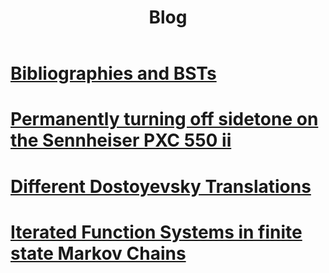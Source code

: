 #+TITLE: Blog
#+HTML_HEAD_EXTRA: <style> h2 {font-size: 1.2rem; line-height: 1.625rem;} </style>

# * [[./citekey][Citekeys: what format do I choose?@@html:!&#8253;@@]]


* [[./bst][Bibliographies and BSTs]]

* [[./pxcii][Permanently turning off sidetone on the Sennheiser PXC 550 ii]]

* [[./dosto][Different Dostoyevsky Translations]]

* [[./ifs][Iterated Function Systems in finite state Markov Chains]]
